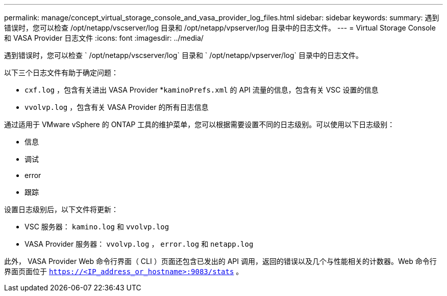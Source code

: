 ---
permalink: manage/concept_virtual_storage_console_and_vasa_provider_log_files.html 
sidebar: sidebar 
keywords:  
summary: 遇到错误时，您可以检查 /opt/netapp/vscserver/log 目录和 /opt/netapp/vpserver/log 目录中的日志文件。 
---
= Virtual Storage Console 和 VASA Provider 日志文件
:icons: font
:imagesdir: ../media/


[role="lead"]
遇到错误时，您可以检查 ` /opt/netapp/vscserver/log` 目录和 ` /opt/netapp/vpserver/log` 目录中的日志文件。

以下三个日志文件有助于确定问题：

* `cxf.log` ，包含有关进出 VASA Provider *`kaminoPrefs.xml` 的 API 流量的信息，包含有关 VSC 设置的信息
* `vvolvp.log` ，包含有关 VASA Provider 的所有日志信息


通过适用于 VMware vSphere 的 ONTAP 工具的维护菜单，您可以根据需要设置不同的日志级别。可以使用以下日志级别：

* 信息
* 调试
* error
* 跟踪


设置日志级别后，以下文件将更新：

* VSC 服务器： `kamino.log` 和 `vvolvp.log`
* VASA Provider 服务器： `vvolvp.log` ， `error.log` 和 `netapp.log`


此外， VASA Provider Web 命令行界面（ CLI ）页面还包含已发出的 API 调用，返回的错误以及几个与性能相关的计数器。Web 命令行界面页面位于 `https://<IP_address_or_hostname>:9083/stats` 。
